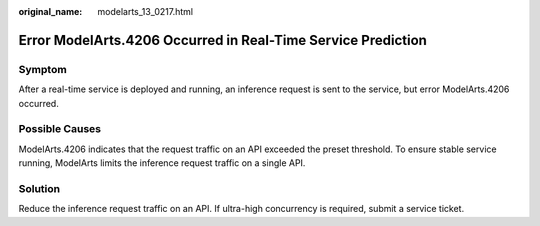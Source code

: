 :original_name: modelarts_13_0217.html

.. _modelarts_13_0217:

Error ModelArts.4206 Occurred in Real-Time Service Prediction
=============================================================

Symptom
-------

After a real-time service is deployed and running, an inference request is sent to the service, but error ModelArts.4206 occurred.

Possible Causes
---------------

ModelArts.4206 indicates that the request traffic on an API exceeded the preset threshold. To ensure stable service running, ModelArts limits the inference request traffic on a single API.

Solution
--------

Reduce the inference request traffic on an API. If ultra-high concurrency is required, submit a service ticket.
